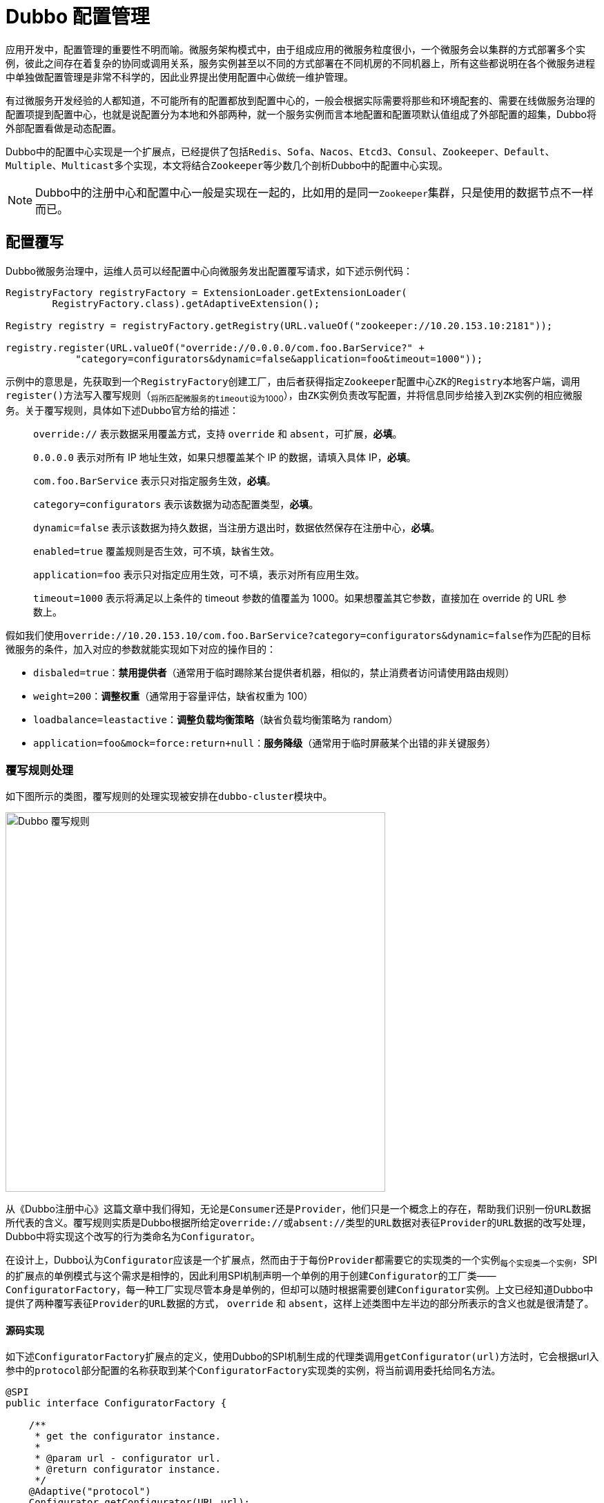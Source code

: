 = Dubbo 配置管理

应用开发中，配置管理的重要性不明而喻。微服务架构模式中，由于组成应用的微服务粒度很小，一个微服务会以集群的方式部署多个实例，彼此之间存在着复杂的协同或调用关系，服务实例甚至以不同的方式部署在不同机房的不同机器上，所有这些都说明在各个微服务进程中单独做配置管理是非常不科学的，因此业界提出使用配置中心做统一维护管理。

有过微服务开发经验的人都知道，不可能所有的配置都放到配置中心的，一般会根据实际需要将那些和环境配套的、需要在线做服务治理的配置项提到配置中心，也就是说配置分为本地和外部两种，就一个服务实例而言本地配置和配置项默认值组成了外部配置的超集，Dubbo将外部配置看做是动态配置。

Dubbo中的配置中心实现是一个扩展点，已经提供了包括``Redis、Sofa、Nacos、Etcd3、Consul、Zookeeper、Default、Multiple、Multicast``多个实现，本文将结合``Zookeeper``等少数几个剖析Dubbo中的配置中心实现。


[NOTE]
Dubbo中的注册中心和配置中心一般是实现在一起的，比如用的是同一``Zookeeper``集群，只是使用的数据节点不一样而已。

== 配置覆写

Dubbo微服务治理中，运维人员可以经配置中心向微服务发出配置覆写请求，如下述示例代码：
[source,java]
----
RegistryFactory registryFactory = ExtensionLoader.getExtensionLoader(
        RegistryFactory.class).getAdaptiveExtension();

Registry registry = registryFactory.getRegistry(URL.valueOf("zookeeper://10.20.153.10:2181"));

registry.register(URL.valueOf("override://0.0.0.0/com.foo.BarService?" +
            "category=configurators&dynamic=false&application=foo&timeout=1000"));
----

示例中的意思是，先获取到一个``RegistryFactory``创建工厂，由后者获得指定``Zookeeper``配置中心``ZK``的``Registry``本地客户端，调用``register()``方法写入覆写规则（~将所匹配微服务的``timeout``设为1000~），由``ZK实例``负责改写配置，并将信息同步给接入到``ZK实例``的相应微服务。关于覆写规则，具体如下述Dubbo官方给的描述：

____
`override://` 表示数据采用覆盖方式，支持 `override` 和 `absent`，可扩展，*必填*。

`0.0.0.0` 表示对所有 IP 地址生效，如果只想覆盖某个 IP 的数据，请填入具体 IP，*必填*。

`com.foo.BarService` 表示只对指定服务生效，*必填*。

[big]#`category=configurators` 表示该数据为动态配置类型，*必填*。#

`dynamic=false` 表示该数据为持久数据，当注册方退出时，数据依然保存在注册中心，*必填*。

`enabled=true` 覆盖规则是否生效，可不填，缺省生效。

`application=foo` 表示只对指定应用生效，可不填，表示对所有应用生效。

`timeout=1000` 表示将满足以上条件的 timeout 参数的值覆盖为 1000。如果想覆盖其它参数，直接加在 override 的 URL 参数上。
____

假如我们使用``override://10.20.153.10/com.foo.BarService?category=configurators&dynamic=false``作为匹配的目标微服务的条件，加入对应的参数就能实现如下对应的操作目的：

* `disbaled=true`：*禁用提供者*（[small]#通常用于临时踢除某台提供者机器，相似的，禁止消费者访问请使用路由规则#）
* `weight=200`：*调整权重*（[small]#通常用于容量评估，缺省权重为 100#）
* `loadbalance=leastactive`：*调整负载均衡策略*（[small]#缺省负载均衡策略为 random#）
* `application=foo&mock=force:return+null`：*服务降级*（[small]#通常用于临时屏蔽某个出错的非关键服务#）

=== 覆写规则处理

如下图所示的类图，覆写规则的处理实现被安排在``dubbo-cluster``模块中。

image::res/imgs/dubbo_configurator.png[Dubbo 覆写规则,550,align=center]

从《Dubbo注册中心》这篇文章中我们得知，无论是``Consumer``还是``Provider``，他们只是一个概念上的存在，帮助我们识别一份``URL``数据所代表的含义。覆写规则实质是Dubbo根据所给定``override://``或``absent://``类型的``URL``数据对表征``Provider``的``URL``数据的改写处理，Dubbo中将实现这个改写的行为类命名为``Configurator``。

在设计上，Dubbo认为``Configurator``应该是一个扩展点，然而由于于每份``Provider``都需要它的实现类的一个实例~每个实现类一个实例~，SPI的扩展点的单例模式与这个需求是相悖的，因此利用SPI机制声明一个单例的用于创建``Configurator``的工厂类——``ConfiguratorFactory``，每一种工厂实现尽管本身是单例的，但却可以随时根据需要创建``Configurator``实例。上文已经知道Dubbo中提供了两种覆写表征``Provider``的``URL``数据的方式， `override` 和 `absent`，这样上述类图中左半边的部分所表示的含义也就是很清楚了。


==== 源码实现

如下述``ConfiguratorFactory``扩展点的定义，使用Dubbo的SPI机制生成的代理类调用``getConfigurator(url)``方法时，它会根据url入参中的``protocol``部分配置的名称获取到某个``ConfiguratorFactory``实现类的实例，将当前调用委托给同名方法。

[source,java]
----
@SPI
public interface ConfiguratorFactory {

    /**
     * get the configurator instance.
     *
     * @param url - configurator url.
     * @return configurator instance.
     */
    @Adaptive("protocol")
    Configurator getConfigurator(URL url);
}

public class AbsentConfiguratorFactory implements ConfiguratorFactory {

    @Override
    public Configurator getConfigurator(URL url) {
        return new AbsentConfigurator(url);
    }

}

public class OverrideConfiguratorFactory implements ConfiguratorFactory {

    @Override
    public Configurator getConfigurator(URL url) {
        return new OverrideConfigurator(url);
    }
}
----

上述用到的``override://0.0.0.0/com.foo.BarService...``示例中，使用SPI获取的适配类调用``getConfigurator(url)``方法，内部调用实际上后面被委托给了``OverrideConfiguratorFactory``的实例~单例~，由其携带入参``url``创建一个``Configurator``对象。到这里，接下来再理解``Configurator``接口中定义的``toConfigurators()``方法就轻松多了。

先看看``Configurator``的接口方法定义，如下，它的每一个实例都会持有一份覆写规则，客户端可以调用``configure(url)``刷新得到新的URL数据。

[source,java]
----
public interface Configurator extends Comparable<Configurator> {

    //用于定义覆盖Provider的规则
    URL getUrl();

    //将入参所指Provider使用当前Configurator所配规则覆盖，返回新的URL数据
    URL configure(URL url);

    ...//default方法
}
----

另外``Configurator``接口中还定义了两个方法的完整接口定义如下。其中``toConfigurators()``将入参所有的覆写规则进行汇总处理，其中有任何一个将protocol设置为empty都会导致所有清空所有的覆写规则，列表中若某个URL元素的参数在移除掉掉``anyhost``这一项后没有其他参数，则会清空此前的覆写规则，最后将汇总得到的``Configurator``实例按照host~优先~或者priority排序。显然，``toConfigurators(urls)``方法存在的目的是，将``所有历史覆写规则汇总，用于配置中心给Provider重新计算URL配置数据``。


[source,java]
----
/**
 *
 Convert override urls to map for use when re-refer. Send all rules every time, the urls will be reassembled and calculated
 *
 * URL contract:
 * <ol>
 * <li>override://0.0.0.0/...( or override://ip:port...?anyhost=true)&para1=value1... means global rules
 * (all of the providers take effect)</li>
 * <li>override://ip:port...?anyhost=false Special rules (only for a certain provider)</li>
 * <li>override:// rule is not supported... ,needs to be calculated by registry itself</li>
 * <li>override://0.0.0.0/ without parameters means clearing the override</li>
 * </ol>
 *
 * @param urls URL list to convert
 * @return converted configurator list
 */
static Optional<List<Configurator>> toConfigurators(List<URL> urls) {
    if (CollectionUtils.isEmpty(urls)) {
        return Optional.empty();
    }

    ConfiguratorFactory configuratorFactory =
        ExtensionLoader.getExtensionLoader(ConfiguratorFactory.class)
            .getAdaptiveExtension();

    List<Configurator> configurators = new ArrayList<>(urls.size());
    for (URL url : urls) {
        if (EMPTY_PROTOCOL.equals(url.getProtocol())) {
            configurators.clear();
            break;
        }
        Map<String, String> override = new HashMap<>(url.getParameters());
        //The anyhost parameter of override may be added automatically, it can't change the judgement of changing url
        override.remove(ANYHOST_KEY);
        if (override.size() == 0) {
            configurators.clear();
            continue;
        }
        configurators.add(configuratorFactory.getConfigurator(url));
    }
    Collections.sort(configurators);
    return Optional.of(configurators);
}

/**
 * Sort by host, then by priority
 * 1. the url with a specific host ip should have higher priority than 0.0.0.0
 * 2. if two url has the same host, compare by priority value；
 */
@Override
default int compareTo(Configurator o) {
    if (o == null) {
        return -1;
    }

    int ipCompare = getUrl().getHost().compareTo(o.getUrl().getHost());
    // host is the same, sort by priority
    if (ipCompare == 0) {
        int i = getUrl().getParameter(PRIORITY_KEY, 0);
        int j = o.getUrl().getParameter(PRIORITY_KEY, 0);
        return Integer.compare(i, j);
    } else {
        return ipCompare;
    }
}
----

最后我们来看看``AbstractConfigurator``类的实现，基本步骤如下：

. 首先排除掉不会出现覆写的情况：
* 覆写规则``configuratorUrl``：
.. 设置了``enabled=false``；
.. 没有设置``host``
* 入参中``url``：
.. 值为 null；
.. ``getHost()``的值为 null；
. 根据覆写规则使用的版本~是否包含于``configVersion``这个配置~执行相应逻辑：
* `≥ 2.7.0`：
.. 若``url``和``configuratorUrl``配置的``side``参数均为``consumer``，且``configuratorUrl``配置了``port=0``：
** 返回``configureIfMatch(NetUtils.getLocalHost(), url)``；
.. 若``url``和``configuratorUrl``配置的``side``参数均为``provider``，且二者配置了一样的``port``值：
** 返回configureIfMatch(url.getHost(), url);
* `< 2.7.0`：
.. 返回configureDeprecated(url);
. 返回原``url``数据；


[source,java]
----
public URL configure(URL url) {
    // If override url is not enabled or is invalid, just return.
    if (!configuratorUrl.getParameter(ENABLED_KEY, true) ||
            configuratorUrl.getHost() == null || url == null || url.getHost() == null) {
        return url;
    }
    /**
     * This if branch is created since 2.7.0.
     */
    String apiVersion = configuratorUrl.getParameter(CONFIG_VERSION_KEY);
    if (StringUtils.isNotEmpty(apiVersion)) {
        String currentSide = url.getParameter(SIDE_KEY);
        String configuratorSide = configuratorUrl.getParameter(SIDE_KEY);

        if (currentSide.equals(configuratorSide) && CONSUMER.equals(configuratorSide)
                && 0 == configuratorUrl.getPort()) {
            url = configureIfMatch(NetUtils.getLocalHost(), url);

        } else if (currentSide.equals(configuratorSide) &&
                PROVIDER.equals(configuratorSide) && url.getPort() == configuratorUrl.getPort()) {
            url = configureIfMatch(url.getHost(), url);
        }
    }
    /**
     * This else branch is deprecated and is left only to keep compatibility with versions before 2.7.0
     */
    else {
        url = configureDeprecated(url);
    }
    return url;
}
----

下述继续看看``configureIfMatch(host, url)``做了什么操作？从下述源码可以看出：

只有满足下述条件才会被执行覆写处理 ^and^：

. ``host == "0.0.0.0"`` 或者 ``host.equals(configuratorUrl.getHost())``；
. ``configuratorUrl``中的``providerAddresses``配置 ^or^：
* 没有该配置；
* 值为``"0.0.0.0"``通配符；
* 值包含了``url``的 address 值，也即 ``host[":" + port]``；
. ``configuratorUrl``启用排除符的配置项，并没有包含在``url``中，比如前者中含有``~key1=kylin``，而后者并不包含``key1=kylin``；


[source,java]
----
private URL configureIfMatch(String host, URL url) {
    if (ANYHOST_VALUE.equals(configuratorUrl.getHost()) || host.equals(configuratorUrl.getHost())) {
        // TODO, to support wildcards
        String providers = configuratorUrl.getParameter(OVERRIDE_PROVIDERS_KEY);
        if (StringUtils.isEmpty(providers) || providers.contains(url.getAddress()) || providers.contains(ANYHOST_VALUE)) {
            String configApplication = configuratorUrl.getParameter(APPLICATION_KEY,
                    configuratorUrl.getUsername());
            String currentApplication = url.getParameter(APPLICATION_KEY, url.getUsername());
            if (configApplication == null || ANY_VALUE.equals(configApplication)
                    || configApplication.equals(currentApplication)) {
                Set<String> conditionKeys = new HashSet<String>();
                conditionKeys.add(CATEGORY_KEY);
                conditionKeys.add(Constants.CHECK_KEY);
                conditionKeys.add(DYNAMIC_KEY);
                conditionKeys.add(ENABLED_KEY);
                conditionKeys.add(GROUP_KEY);
                conditionKeys.add(VERSION_KEY);
                conditionKeys.add(APPLICATION_KEY);
                conditionKeys.add(SIDE_KEY);
                conditionKeys.add(CONFIG_VERSION_KEY);
                conditionKeys.add(COMPATIBLE_CONFIG_KEY);
                for (Map.Entry<String, String> entry : configuratorUrl.getParameters().entrySet()) {
                    String key = entry.getKey();
                    String value = entry.getValue();
                    if (key.startsWith("~") || APPLICATION_KEY.equals(key) || SIDE_KEY.equals(key)) {
                        conditionKeys.add(key);
                        if (value != null && !ANY_VALUE.equals(value)
                                && !value.equals(url.getParameter(key.startsWith("~") ? key.substring(1) : key))) {
                            return url;
                        }
                    }
                }
                return doConfigure(url, configuratorUrl.removeParameters(conditionKeys));
            }
        }
    }
    return url;
}
----

从上述源码中可以看出，覆写中移除了一些常见配置项，包括``category、check、dynamic、enabled、group、version、application、side、configVersion、compatible_config``，另外加了排除符"~"前缀的配置项也被移除了。

相对而言，在``< 2.7.0``版本的实现看似简单些，如下：
[source,java]
----
private URL configureDeprecated(URL url) {
    if (configuratorUrl.getPort() != 0) {
        if (url.getPort() == configuratorUrl.getPort()) {
            //当覆盖规则里头配置了port，且url和该值相等时
            return configureIfMatch(url.getHost(), url);
        }
    } else {
        if (url.getParameter(SIDE_KEY, PROVIDER).equals(CONSUMER)) {
            //若url中指定了side=consumer
            return configureIfMatch(NetUtils.getLocalHost(), url);
        } else if (url.getParameter(SIDE_KEY, CONSUMER).equals(PROVIDER)) {
            //若url中指定了side=provider
            return configureIfMatch(ANYHOST_VALUE, url);
        }
    }
    return url;
}
----

[IMPORTANT]
====
当看到``NetUtils.getLocalHost()``这一截代码时，读者可能会有些费解卡壳，因为我们的源码是在一个微观的粒度去剖析的，放回到宏观，就比较容易理解了。

Dubbo微服务中，配置中心和``Provider|Consumer``是完全解耦的，``Provider``和``Consumer``也是通过它解耦了。

当运维人员向配置中心 Reg 发送一个治理请求后，Reg 仅仅是发生了一个节点（~树形结构中的一条数据~）的数据变化而已，而这种变化是它会通知给使用长连接接入的``Provider|Consumer``，后者使用本地``Registry``客户端回调相应的方法，执行规则覆写处理。

因此看到针对``side=consumer``这种配置覆写场景中，将入参 url 值的 host 改写为自身的本地IP地址。这个IP地址也是它用于注册到配置中心的那个，``ANYHOST_VALUE.equals(configuratorUrl.getHost()) || host.equals(configuratorUrl.getHost())``这一条件又保证了只有匹配覆写规则的那个Consumer才能执行该操作。
====

最后轮到``Configurator``的两个实现上场了，他们只有一行代码的区别，``Override``模式直接使用覆写规则中的参数覆写，而``Absent``模式仅仅在原 url 数据没有覆写规则中的参数时才加入。
[source,java]
----

public class AbsentConfigurator extends AbstractConfigurator {

    public AbsentConfigurator(URL url) {
        super(url);
    }

    @Override
    public URL doConfigure(URL currentUrl, URL configUrl) {
        return currentUrl.addParametersIfAbsent(configUrl.getParameters());
    }

}

public class OverrideConfigurator extends AbstractConfigurator {

    public OverrideConfigurator(URL url) {
        super(url);
    }

    @Override
    public URL doConfigure(URL currentUrl, URL configUrl) {
        return currentUrl.addParameters(configUrl.getParameters());
    }

}
----

== 外部配置到URL数据的转换

我们都清楚，Dubbo中的配置数据绝大部分是使用配置总线URL做维护、传递和内存本地存取处理的，而处于注册中心的数据是以节点的形式存储存在树形结构中，因而其下发到本地或本地从中拉取的数据，需要执行特定的转换处理才能最终转换为URL形式的数据。

如下述类图所示，Dubbo在``dubbo-cluster``模块中定义了实现配置转换的``ConfigParser``类，将从线上获取的配置数据转换为一序列的URL数据。

image::res/imgs/dubbo_config_download.png[Dubbo 配置下发处理,300,align=center]

幸运的是线上的数据获取下来组成的文本是符合YAML规范的，因此可以经过它的转换变成本地的结构化数据，再由它转换为URL数据。下面看看其具体实现，源码比较长，依然打散视之。

首先，将获取的原生数据转换为本地结构化数据，如下，指定自定义的数据类型，告知Yaml如何转换，由其加载成对应类型的数据：

[source,java]
----
private static <T> T parseObject(String rawConfig) {
    Constructor constructor = new Constructor(ConfiguratorConfig.class);
    TypeDescription itemDescription = new TypeDescription(ConfiguratorConfig.class);
    itemDescription.addPropertyParameters("items", ConfigItem.class);
    constructor.addTypeDescription(itemDescription);

    Yaml yaml = new Yaml(constructor);
    return yaml.load(rawConfig);
}
----

然后，根据获取到``ConfiguratorConfig``类型的数据中的``scope``值，判定配置是作用在应用级别还是微服务级别，根据级别模式对其所有``ConfigItem``类型数据项转换成URL类型的数据，汇集成列表返回：
[source,java]
----
public static List<URL> parseConfigurators(String rawConfig) {
    List<URL> urls = new ArrayList<>();
    ConfiguratorConfig configuratorConfig = parseObject(rawConfig);

    String scope = configuratorConfig.getScope();
    List<ConfigItem> items = configuratorConfig.getConfigs();

    if (ConfiguratorConfig.SCOPE_APPLICATION.equals(scope)) {
        items.forEach(item -> urls.addAll(appItemToUrls(item, configuratorConfig)));
    } else {
        // service scope by default.
        items.forEach(item -> urls.addAll(serviceItemToUrls(item, configuratorConfig)));
    }
    return urls;
}
----

=== 到URL数据的转换

==== 共同支持函数

从上述定义的数据结构``ConfiguratorConfig``和``ConfigItem``来看，虽然数据分为两个不同级别的处理，但是数据的组成形式是一样的，具体处理时会有诸多共同之处。

配置项中的``address``若被设置为空值，则转换为匹配任意 Provider 或者 Consumer 的通配IP地址 ``0.0.0.0``。
[source,java]
----
private static List<String> parseAddresses(ConfigItem item) {
    List<String> addresses = item.getAddresses();
    if (addresses == null) {
        addresses = new ArrayList<>();
    }
    if (addresses.size() == 0) {
        addresses.add(ANYHOST_VALUE);
    }
    return addresses;
}
----

设置URL数据的的``enabled``参数，如果``ConfigItem``类型的数据中的``type``值为 null 或者等于``general``，则从上一级取值，否则在当前数据项中取值。
[source,java]
----
private static void parseEnabled(ConfigItem item, ConfiguratorConfig config, StringBuilder urlBuilder) {
    urlBuilder.append("&enabled=");
    if (item.getType() == null || ConfigItem.GENERAL_TYPE.equals(item.getType())) {
        urlBuilder.append(config.getEnabled());
    } else {
        urlBuilder.append(item.getEnabled());
    }
}

----
将ConfigItem类型的数据转换成URL中形如
``category=dynamicconfigurators[&side={side}][&key~1~=val~1~&key~2~=val~2~&...&key~n~=val~n~][&providerAddresses=addr~1~,addr~2~,...,addr~n~]``的组成。
[source,java]
----
private static String toParameterString(ConfigItem item) {
    StringBuilder sb = new StringBuilder();
    sb.append("category=");
    sb.append(DYNAMIC_CONFIGURATORS_CATEGORY);
    if (item.getSide() != null) {
        sb.append("&side=");
        sb.append(item.getSide());
    }
    Map<String, String> parameters = item.getParameters();
    if (CollectionUtils.isEmptyMap(parameters)) {
        throw new IllegalStateException("Invalid configurator rule, please specify at least one parameter " +
                "you want to change in the rule.");
    }

    parameters.forEach((k, v) -> {
        sb.append("&");
        sb.append(k);
        sb.append("=");
        sb.append(v);
    });

    if (CollectionUtils.isNotEmpty(item.getProviderAddresses())) {
        sb.append("&");
        sb.append(OVERRIDE_PROVIDERS_KEY);
        sb.append("=");
        sb.append(CollectionUtils.join(item.getProviderAddresses(), ","));
    }

    return sb.toString();
}
----

将形如``[{group}/]{interfaceName}[:{version}]``的``serviceKey``转换成URL中形如``{interfaceName}?[group={group}&][version={version}&]``的组成。

[source,java]
----
private static String appendService(String serviceKey) {
    StringBuilder sb = new StringBuilder();
    if (StringUtils.isEmpty(serviceKey)) {
        throw new IllegalStateException("service field in configuration is null.");
    }

    String interfaceName = serviceKey;
    int i = interfaceName.indexOf("/");
    if (i > 0) {
        sb.append("group=");
        sb.append(interfaceName, 0, i);
        sb.append("&");

        interfaceName = interfaceName.substring(i + 1);
    }
    int j = interfaceName.indexOf(":");
    if (j > 0) {
        sb.append("version=");
        sb.append(interfaceName.substring(j + 1));
        sb.append("&");
        interfaceName = interfaceName.substring(0, j);
    }
    sb.insert(0, interfaceName + "?");

    return sb.toString();
}
----

==== 应用级别

先获取所有的匹配目标``Consumer``或者``Provider``的 address 数据，遍历，挨个取``serviceKey``集合``services``，若为空，在返回列表``urls``中增加一项URL数据``override://{addr}/*``，否则内部再遍历``services``，给``urls``中加入URL数据，形如:

``override://{addr}/{interfaceName}?
 [group={group}&][version={version}&]
 category=dynamicconfigurators[&side={side}]
 [&key~1~=val~1~&key~2~=val~2~&...&key~n~=val~n~]
 [&providerAddresses=addr~1~,addr~2~,...,addr~n~]
 &application={app}&enabled={enabled}
 &category=appdynamicconfigurators&configVersion={configVersion}``

[source,java]
----
private static List<URL> appItemToUrls(ConfigItem item, ConfiguratorConfig config) {
    List<URL> urls = new ArrayList<>();
    List<String> addresses = parseAddresses(item);
    for (String addr : addresses) {
        StringBuilder urlBuilder = new StringBuilder();
        urlBuilder.append("override://").append(addr).append("/");
        List<String> services = item.getServices();
        if (services == null) {
            services = new ArrayList<>();
        }
        if (services.size() == 0) {
            services.add("*");
        }
        for (String s : services) {
            urlBuilder.append(appendService(s));
            urlBuilder.append(toParameterString(item));

            urlBuilder.append("&application=").append(config.getKey());

            parseEnabled(item, config, urlBuilder);

            urlBuilder.append("&category=").append(APP_DYNAMIC_CONFIGURATORS_CATEGORY);
            urlBuilder.append("&configVersion=").append(config.getConfigVersion());

            urls.add(URL.valueOf(urlBuilder.toString()));
        }
    }
    return urls;
}
----

==== 微服务级别

先获取所有的匹配目标Consumer或者Provider的 address 数据，遍历，给urls中加入URL数据（如果``ConfigItem``数据的``applications``不为空，则内部多一层循环），形如:

``override://{addr}/{interfaceName}?
 [group={group}&][version={version}&]
 category=dynamicconfigurators[&side={side}]
 [&key~1~=val~1~&key~2~=val~2~&...&key~n~=val~n~]
 [&providerAddresses=addr~1~,addr~2~,...,addr~n~]
 &enabled={enabled}
 &category=dynamicconfigurators&configVersion={configVersion}
 [&application={app}]``
[source,java]
----
private static List<URL> serviceItemToUrls(ConfigItem item, ConfiguratorConfig config) {
    List<URL> urls = new ArrayList<>();
    List<String> addresses = parseAddresses(item);

    addresses.forEach(addr -> {
        StringBuilder urlBuilder = new StringBuilder();
        urlBuilder.append("override://").append(addr).append("/");

        urlBuilder.append(appendService(config.getKey()));
        urlBuilder.append(toParameterString(item));

        parseEnabled(item, config, urlBuilder);

        urlBuilder.append("&category=").append(DYNAMIC_CONFIGURATORS_CATEGORY);
        urlBuilder.append("&configVersion=").append(config.getConfigVersion());

        List<String> apps = item.getApplications();
        if (apps != null && apps.size() > 0) {
            apps.forEach(app -> urls.add(URL.valueOf(urlBuilder.append("&application=").append(app).toString())));
        } else {
            urls.add(URL.valueOf(urlBuilder.toString()));
        }
    });

    return urls;
}
----

== 本地配置

宏观上讲，Dubbo中的本地配置实际上包含了多个部分，比如构成工程骨架的元数据、业务逻辑用到的配置项、当前JVM运行的环境参数、微服务治理中的应用本地默认设置等。

image::res/imgs/dubbo_config_local.png[Dubbo 本地配置,1000,align=center]

本章节涉及的范围只是它的一个子集，如上述类图所示，包括：

. `系统配置`——`SystemConfiguration`：当前JVM的系统配置，这里的系统特指JVM虚拟机，特定于应用本身；
. `环境配置`——`EnvironmentConfiguration`：当前JVM所在的操作系统的环境配置内容，不受应用支配；
. `属性配置`——`PropertiesConfiguration`：用于业务逻辑控制的配置参数，一般配置在``*.properties``文件中；
. `内存配置`——`InmemoryConfiguration`：微服务应用运行时产生的配置项数据，应用关闭后就消失不见了；

类图中可以看出，所有这些配置读取实现最终会通过``Enviroment``类统一体检接口界面。

=== 源码剖析

==== `Configuration` 接口

``Configuration``接口是Dubbo中所有配置项读取用户接口，包括动态配置中使用到的用户接口``DynamicConfiguration``也扩展自它，实际需要实现的只有``getInternalProperty(key)``这么一个方法，如下所示：

[source,java]
----
public interface Configuration {

    //返回的配置数据类型为Object
    Object getInternalProperty(String key);

    ...//其它default方法
}
----

另外接口中实现了很多依赖于``getInternalProperty(key)``工具方法，便利 Dubbo 的应用开发。

``getProperty(...)``方法取到的是一个 Object 对象，调用方还需要做相应的数据类型转换处理。

[source,java]
----

default Object getProperty(String key) {
    return getProperty(key, null);
}

default Object getProperty(String key, Object defaultValue) {
    Object value = getInternalProperty(key);
    return value != null ? value : defaultValue;
}


default boolean containsKey(String key) {
    return getProperty(key) != null;
}
----

``getString(...)``方法取到的是一个 String 字符串，内部实现已经使用``convert()``方法完成了类型的转换处理，调用方无需做数据类型转换处理。由于一般而言，配置数据的都是 String 类型，``convert()``方法中先使用``(String) getProperty(key)``获取到一个字符串值，再完成到其它基本类型的转换，否则可以直接使用它完成到其它目标类型的处理，其中``we only process String properties for now``注解也提示了这点。

[source,java]
----
default String getString(String key) {
    return convert(String.class, key, null);
}

default String getString(String key, String defaultValue) {
    return convert(String.class, key, defaultValue);
}

default <T> T convert(Class<T> cls, String key, T defaultValue) {
    // we only process String properties for now
    String value = (String) getProperty(key);

    if (value == null) {
        return defaultValue;
    }

    Object obj = value;
    if (cls.isInstance(value)) {
        return cls.cast(value);
    }

    if (Boolean.class.equals(cls) || Boolean.TYPE.equals(cls)) {
        obj = Boolean.valueOf(value);
    } else if (Number.class.isAssignableFrom(cls) || cls.isPrimitive()) {
        if (Integer.class.equals(cls) || Integer.TYPE.equals(cls)) {
            obj = Integer.valueOf(value);
        } else if (Long.class.equals(cls) || Long.TYPE.equals(cls)) {
            obj = Long.valueOf(value);
        } else if (Byte.class.equals(cls) || Byte.TYPE.equals(cls)) {
            obj = Byte.valueOf(value);
        } else if (Short.class.equals(cls) || Short.TYPE.equals(cls)) {
            obj = Short.valueOf(value);
        } else if (Float.class.equals(cls) || Float.TYPE.equals(cls)) {
            obj = Float.valueOf(value);
        } else if (Double.class.equals(cls) || Double.TYPE.equals(cls)) {
            obj = Double.valueOf(value);
        }
    } else if (cls.isEnum()) {
        obj = Enum.valueOf(cls.asSubclass(Enum.class), value);
    }

    return cls.cast(obj);
}

----

==== `AbstractPrefixConfiguration` 超类

Dubbo允许所有的本地配置实现都加上一个前缀，增加可识别性，其好处很明显，配置项数据比较多时，便于开发运维人员快速在脑海分门别类的对应起来，减轻大脑负。

前缀由两部分组成，分别是 ``id`` 和 ``prefix``，加入程序中取配置的项是``key``，则内部对应的配置项实际是``[{prefix} + "."][{id} + "."]{key}``。


[source,java]
----
public abstract class AbstractPrefixConfiguration implements Configuration {
    protected String id;
    protected String prefix;

    public AbstractPrefixConfiguration(String prefix, String id) {
        if (StringUtils.isNotEmpty(prefix) && !prefix.endsWith(".")) {
            this.prefix = prefix + ".";
        } else {
            this.prefix = prefix;
        }
        this.id = id;
    }

    @Override
    public Object getProperty(String key, Object defaultValue) {
        Object value = null;
        if (StringUtils.isNotEmpty(prefix)) {
            if (StringUtils.isNotEmpty(id)) {
                value = getInternalProperty(prefix + id + "." + key);
            }
            if (value == null) {
                value = getInternalProperty(prefix + key);
            }
        } else {
            value = getInternalProperty(key);
        }
        return value != null ? value : defaultValue;
    }
}
----

==== `SystemConfiguration`
____
_``System.getProperty(key)``返回的是JVM进程的变量值_
____

[source,java]
----
public class SystemConfiguration extends AbstractPrefixConfiguration {

    public SystemConfiguration(String prefix, String id) {
        super(prefix, id);
    }

    public SystemConfiguration() {
        this(null, null);
    }

    @Override
    public Object getInternalProperty(String key) {
        return System.getProperty(key);
    }

}
----

==== `EnvironmentConfiguration`
____
_``System.getenv(key)``返回的是系统环境变量的值。_
____

该实现中，如果使用入参 key 取到的值为空，则尝试将 key 中的 "." 替换为 "_"，转为形如``DUBBO_[A-Z]{1,}_[A-Z]{1,}_..._[A-Z]{1,}``的键，再重新获取配置数据。

[source,java]
----
public class EnvironmentConfiguration extends AbstractPrefixConfiguration {

    public EnvironmentConfiguration(String prefix, String id) {
        super(prefix, id);
    }

    public EnvironmentConfiguration() {
        this(null, null);
    }

    @Override
    public Object getInternalProperty(String key) {
        String value = System.getenv(key);
        if (StringUtils.isEmpty(value)) {
            value = System.getenv(StringUtils.toOSStyleKey(key));
        }
        return value;
    }

}

public final class StringUtils {
    ...
    public static String toOSStyleKey(String key) {

        //DOT_REGEX = "\\.";
        //UNDERLINE_SEPARATOR = "_";

        key = key.toUpperCase().replaceAll(DOT_REGEX, UNDERLINE_SEPARATOR);
        if (!key.startsWith("DUBBO_")) {
            key = "DUBBO_" + key;
        }
        return key;
    }
    ...
}
----

==== `PropertiesConfiguration`

该类的实现使用了``ConfigUtils.getProperty(key)``方法，由其负责加载工程中的``*.properties``文件。

[source,java]
----
public class PropertiesConfiguration extends AbstractPrefixConfiguration {
    private static final Logger logger = LoggerFactory.getLogger(PropertiesConfiguration.class);

    public PropertiesConfiguration(String prefix, String id) {
        super(prefix, id);
    }

    public PropertiesConfiguration() {
        this(null, null);
    }

    @Override
    public Object getInternalProperty(String key) {
        return ConfigUtils.getProperty(key);
    }
}
----

==== `InmemoryConfiguration`

Dubbo声明了一个``LinkedHashMap<String, String>``做内存配置的容器，用于存取键值对。

[source,java]
----
public class InmemoryConfiguration extends AbstractPrefixConfiguration {

    // stores the configuration key-value pairs
    private Map<String, String> store = new LinkedHashMap<>();

    public InmemoryConfiguration(String prefix, String id) {
        super(prefix, id);
    }

    public InmemoryConfiguration() {
        this(null, null);
    }

    @Override
    public Object getInternalProperty(String key) {
        return store.get(key);
    }

    /**
     * Add one property into the store, the previous value will be replaced if the key exists
     */
    public void addProperty(String key, String value) {
        store.put(key, value);
    }

    /**
     * Add a set of properties into the store
     */
    public void addProperties(Map<String, String> properties) {
        if (properties != null) {
            this.store.putAll(properties);
        }
    }

    /**
     * set store
     */
    public void setProperties(Map<String, String> properties) {
        if (properties != null) {
            this.store = properties;
        }
    }
}
----

==== `Environment`

正如上文所言上述所有``Configuration``的实现，最终都是通过``Enviroment``类对外提供统一的用户界面。从上文的剖析已知他们都扩展自超类``AbstractPrefixConfiguration``，支持``[{prefix} + "."][{id} + "."]{key}``前缀，便于分组管理配置信息，一个分组对应它的一个实例。这些实例需要使用``Map``做缓存管理，其Key的计算方式如下，``key``的值为``([{prefix}][{id}]["."] | "dubbo")``：
[source,java]
----
private static String toKey(String prefix, String id) {
    StringBuilder sb = new StringBuilder();
    if (StringUtils.isNotEmpty(prefix)) {
        sb.append(prefix);
    }
    if (StringUtils.isNotEmpty(id)) {
        sb.append(id);
    }

    if (sb.length() > 0 && sb.charAt(sb.length() - 1) != '.') {
        sb.append(".");
    }

    if (sb.length() > 0) {
        return sb.toString();
    }
    return CommonConstants.DUBBO;
}
----

所有``AbstractPrefixConfiguration``类型的配置实例都管理在``ConcurrentHashMap<String, *>``中，传入``prefix``和``id``便能方便地获取到缓存中的实例或者新建并加入到其中的实例，因而也可以将``Enviroment``看做是``AbstractPrefixConfiguration``类的创建工厂，其实现如下：

[source,java]
----
//①PropertiesConfiguration
private Map<String, PropertiesConfiguration> propertiesConfigs = new ConcurrentHashMap<>();
public PropertiesConfiguration getPropertiesConfig(String prefix, String id) {
    return propertiesConfigs.computeIfAbsent(toKey(prefix, id), k -> new PropertiesConfiguration(prefix, id));
}

//②SystemConfiguration
private Map<String, SystemConfiguration> systemConfigs = new ConcurrentHashMap<>();
public SystemConfiguration getSystemConfig(String prefix, String id) {
    return systemConfigs.computeIfAbsent(toKey(prefix, id), k -> new SystemConfiguration(prefix, id));
}

//③EnvironmentConfiguration
private Map<String, EnvironmentConfiguration> environmentConfigs = new ConcurrentHashMap<>();
public EnvironmentConfiguration getEnvironmentConfig(String prefix, String id) {
    return environmentConfigs.computeIfAbsent(toKey(prefix, id), k -> new EnvironmentConfiguration(prefix, id));
}

//④InmemoryConfiguration → externalConfigurationMap
private Map<String, InmemoryConfiguration> externalConfigs = new ConcurrentHashMap<>();
private Map<String, String> externalConfigurationMap = new HashMap<>();
public InmemoryConfiguration getExternalConfig(String prefix, String id) {
    return externalConfigs.computeIfAbsent(toKey(prefix, id), k -> {
        InmemoryConfiguration configuration = new InmemoryConfiguration(prefix, id);
        configuration.setProperties(externalConfigurationMap);
        return configuration;
    });
}
public void setExternalConfigMap(Map<String, String> externalConfiguration) {
    this.externalConfigurationMap = externalConfiguration;
}
public Map<String, String> getExternalConfigurationMap() {
    return externalConfigurationMap;
}
public void updateExternalConfigurationMap(Map<String, String> externalMap) {
    this.externalConfigurationMap.putAll(externalMap);
}

//⑤InmemoryConfiguration → appExternalConfigurationMap
private Map<String, InmemoryConfiguration> appExternalConfigs = new ConcurrentHashMap<>();
private Map<String, String> appExternalConfigurationMap = new HashMap<>();
public InmemoryConfiguration getAppExternalConfig(String prefix, String id) {
    return appExternalConfigs.computeIfAbsent(toKey(prefix, id), k -> {
        InmemoryConfiguration configuration = new InmemoryConfiguration(prefix, id);
        configuration.setProperties(appExternalConfigurationMap);
        return configuration;
    });
}
public void setAppExternalConfigMap(Map<String, String> appExternalConfiguration) {
    this.appExternalConfigurationMap = appExternalConfiguration;
}
}
public Map<String, String> getAppExternalConfigurationMap() {
    return appExternalConfigurationMap;
}
public void updateAppExternalConfigurationMap(Map<String, String> externalMap) {
    this.appExternalConfigurationMap.putAll(externalMap);
}
----
上面的源码最后两次使用的``InmemoryConfiguration``中，其配置容器并没有使用类中定义的``LinkedHashMap``，而是采用了由外部创建的``HashMap``实例。


下一个章节中会提到的``DynamicConfiguration``动态配置接口类，一个微服务或应用中只会存在一个实例，``Environment``也可以作为它的持有器，如下：

[source,java]
----
private Configuration dynamicConfiguration;

public Optional<Configuration> getDynamicConfiguration() {
    return Optional.ofNullable(dynamicConfiguration);
}

public void setDynamicConfiguration(Configuration dynamicConfiguration) {
    this.dynamicConfiguration = dynamicConfiguration;
}
----

== 动态配置

如图所示，Dubbo将动态配置设计成一个扩展的点，参考上文中关于SPI机制下的工程模式可知，实际意图的扩展点是``DynamicConfiguration``，具体实现机制这里不再赘述。

image::res/imgs/dubbo_configer_center.png[Dubbo Zookeeper动态配置,800,align=center]

和``DynamicConfiguration``密切相关的另一个接口是``ConfigurationListener``。动态配置中，由配置中心负责维护配置数据，当数据发生变更时，它会下发相关通知，由实现方负责响应这种变化，类似同步本地配置内容，其接口定义如下：
[source,java]
----
public interface ConfigurationListener {

    void process(ConfigChangeEvent event);
}
----

类图中清晰可见，配置变化的类型有3种，新增、更新和删除。

=== DynamicConfiguration

如下述源码所示，根据框架内部使用的场景它定义如下几个方法，定义的接口方法包括3方面：

. 从配置中心获取治理规则或者配置项数据，支持超时和分组；
. 针对特定配置或者治理规则增加或者删除监听器，也支持分组；

[source,java]
----
public interface DynamicConfiguration extends Configuration {

    void addListener(String key, String group, ConfigurationListener listener);

    void removeListener(String key, String group, ConfigurationListener listener);

    String getRule(String key, String group, long timeout) throws IllegalStateException;

    String getProperties(String key, String group, long timeout) throws IllegalStateException;
}
----

另外接口中还增加了一些``default``方法：1）增删监听器时将分组设置为默认的``dubbo``；2）将超时设置为-1，获取配置或治理规则时一直等待；

[source,java]
----
String DEFAULT_GROUP = "dubbo";

default void addListener(String key, ConfigurationListener listener) {
    addListener(key, DEFAULT_GROUP, listener);
}

default void removeListener(String key, ConfigurationListener listener) {
    removeListener(key, DEFAULT_GROUP, listener);
}

default String getRule(String key, String group) {
    return getRule(key, group, -1L);
}

default String getProperties(String key, String group) throws IllegalStateException {
    return getProperties(key, group, -1L);
}
----

另外``DynamicConfiguration``接口中还提供了一个``getDynamicConfiguration()``静态方法，它会首先尝试从``Environment``获取缓存在其中的``DynamicConfiguration``实例，若为null，则使用SPI机制获得``DynamicConfigurationFactory``工厂，并获取目标实例。


[source,java]
----
static DynamicConfiguration getDynamicConfiguration() {
    Optional<Configuration> optional = Environment.getInstance().getDynamicConfiguration();
    return (DynamicConfiguration) optional.orElseGet(() -> getExtensionLoader(DynamicConfigurationFactory.class)
            .getDefaultExtension()
            .getDynamicConfiguration(null));
}

 /**
 * The format is '{interfaceName}:[version]:[group]'
 *
 * @return
 */
 static String getRuleKey(URL url) {
    return url.getColonSeparatedKey();
}
----

=== `Zookeeper` 配置中心实现

该章节的实现剖析请移步《【三】Zookeeper与Dubbo》，Zookeeper相关实现全部汇集在该文。


---

完结